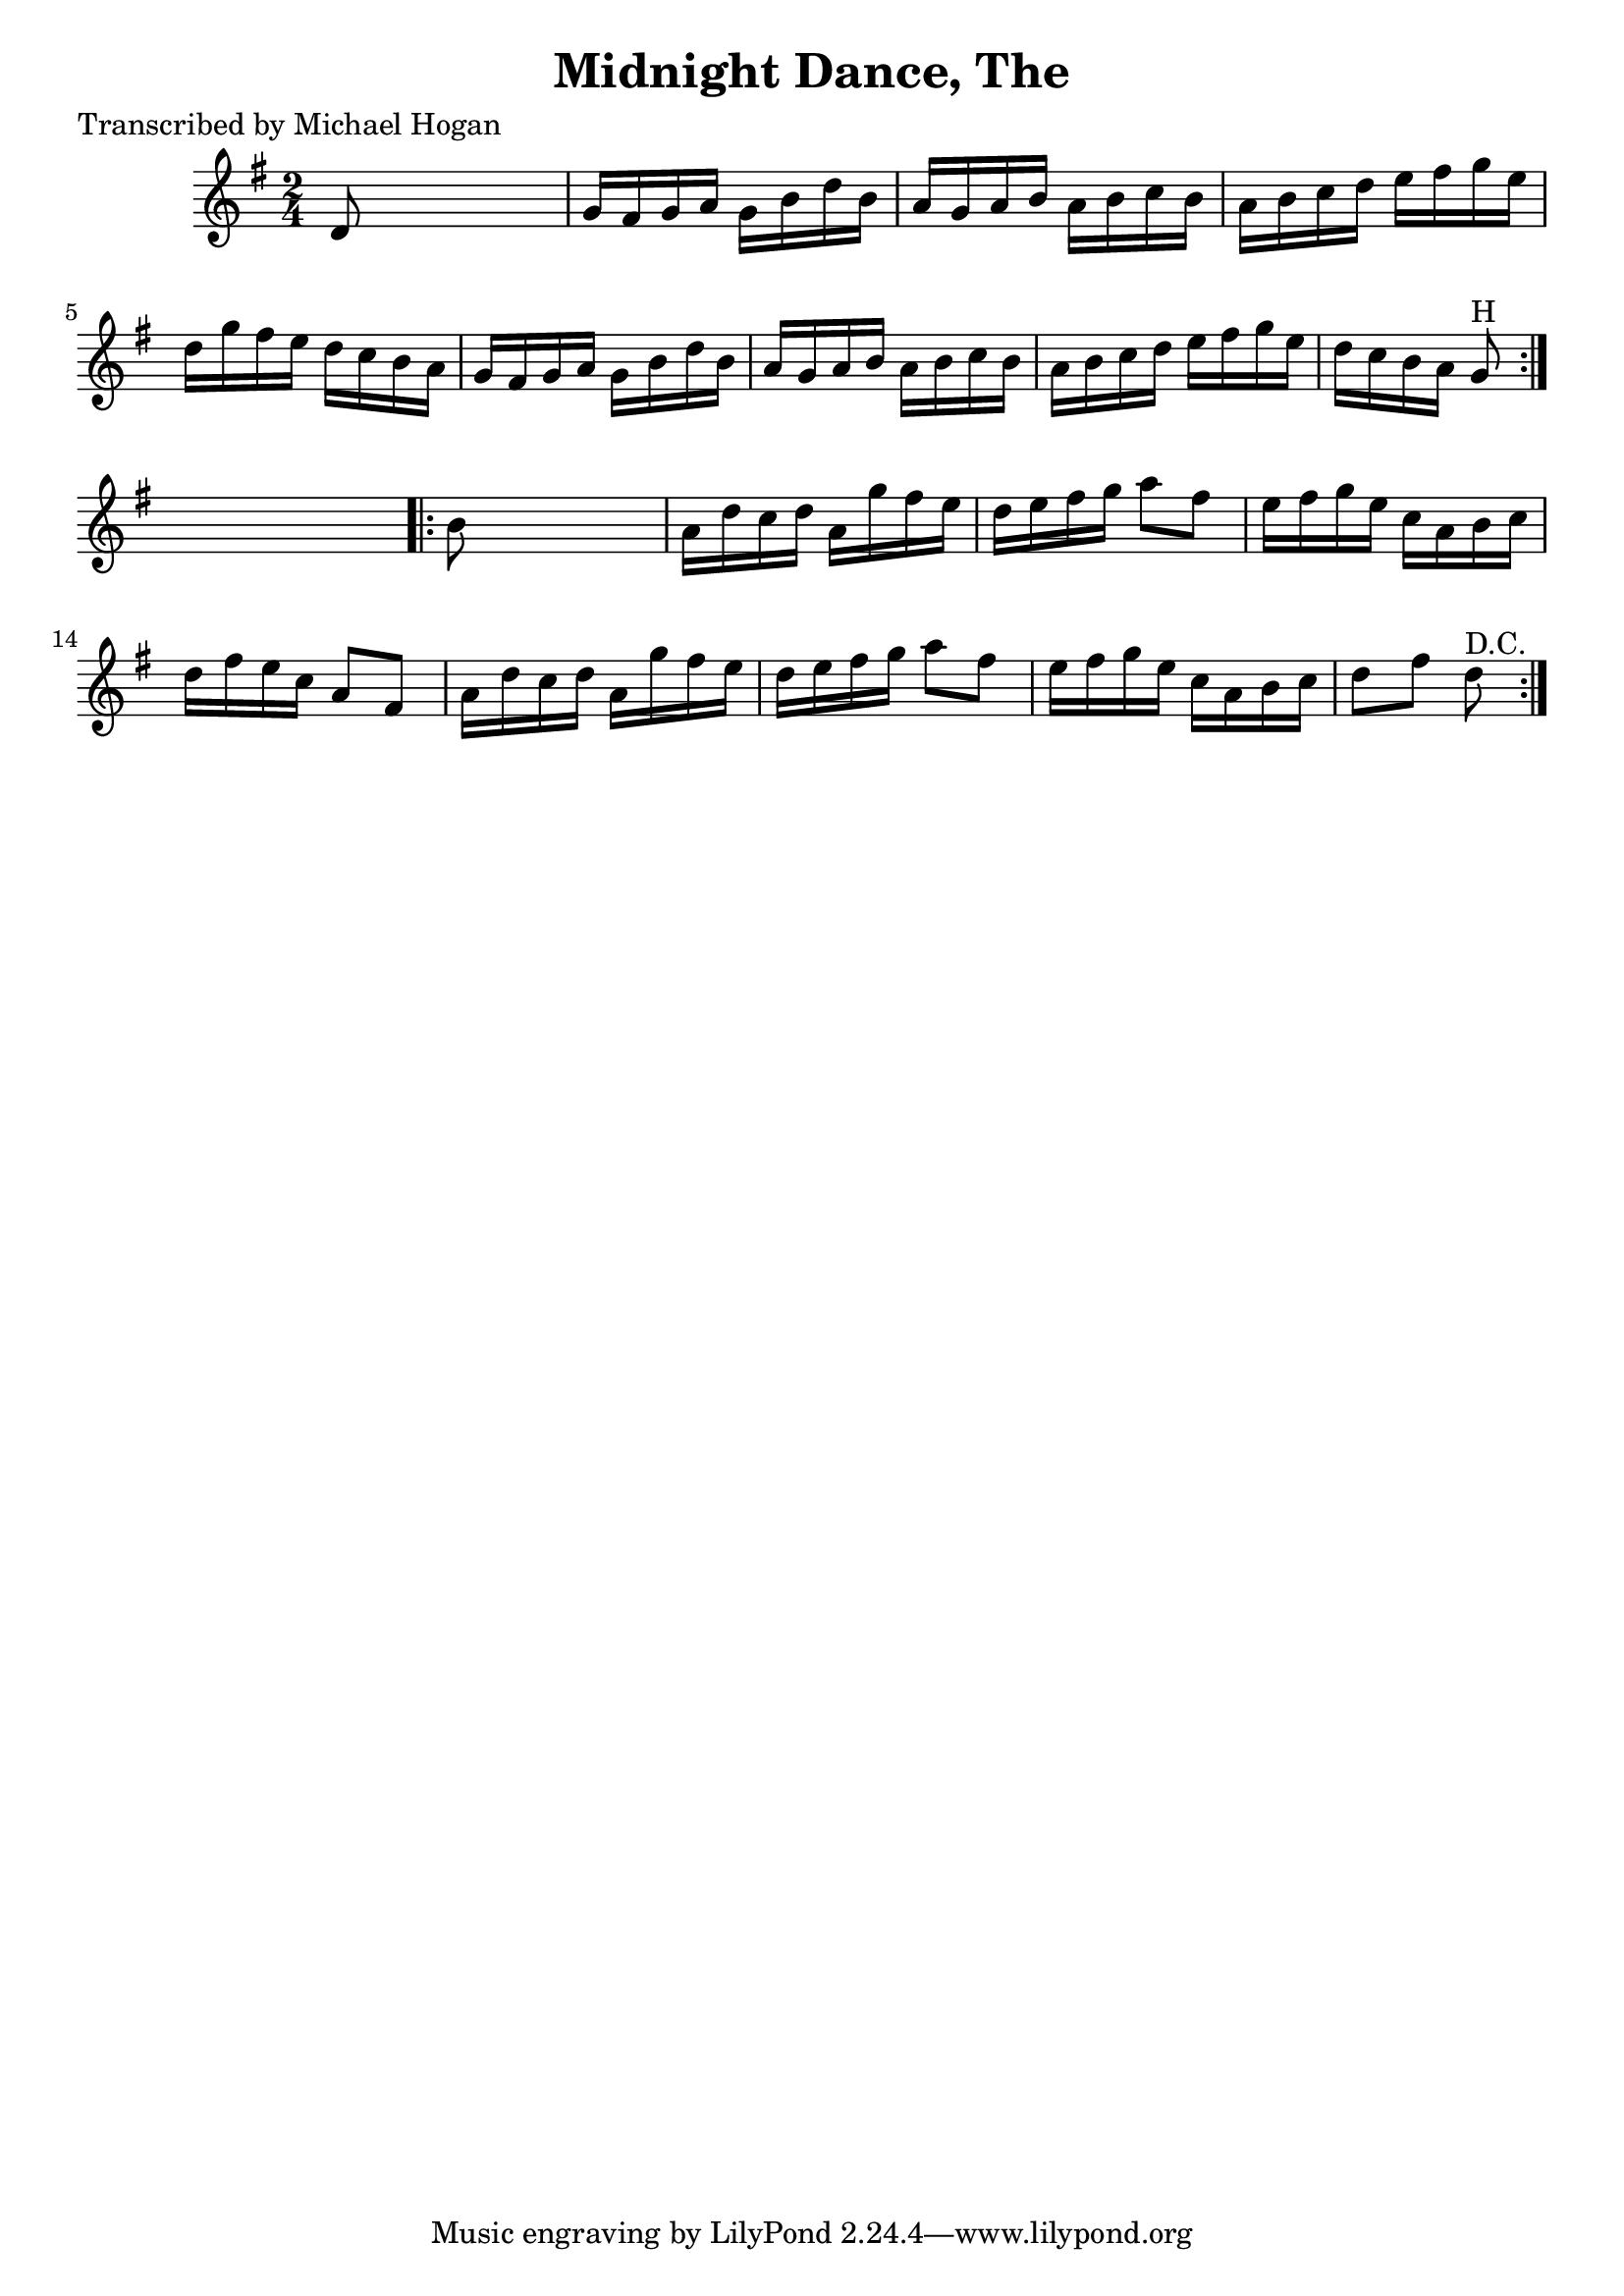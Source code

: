 
\version "2.16.2"
% automatically converted by musicxml2ly from xml/1608_mh.xml

%% additional definitions required by the score:
\language "english"


\header {
    poet = "Transcribed by Michael Hogan"
    encoder = "abc2xml version 63"
    encodingdate = "2015-01-25"
    title = "Midnight Dance, The"
    }

\layout {
    \context { \Score
        autoBeaming = ##f
        }
    }
PartPOneVoiceOne =  \relative d' {
    \repeat volta 2 {
        \key g \major \time 2/4 d8 s4. | % 2
        g16 [ fs16 g16 a16 ] g16 [ b16 d16 b16 ] | % 3
        a16 [ g16 a16 b16 ] a16 [ b16 c16 b16 ] | % 4
        a16 [ b16 c16 d16 ] e16 [ fs16 g16 e16 ] | % 5
        d16 [ g16 fs16 e16 ] d16 [ c16 b16 a16 ] | % 6
        g16 [ fs16 g16 a16 ] g16 [ b16 d16 b16 ] | % 7
        a16 [ g16 a16 b16 ] a16 [ b16 c16 b16 ] | % 8
        a16 [ b16 c16 d16 ] e16 [ fs16 g16 e16 ] | % 9
        d16 [ c16 b16 a16 ] g8 ^"H" }
    s8 \repeat volta 2 {
        | \barNumberCheck #10
        b8 s4. | % 11
        a16 [ d16 c16 d16 ] a16 [ g'16 fs16 e16 ] | % 12
        d16 [ e16 fs16 g16 ] a8 [ fs8 ] | % 13
        e16 [ fs16 g16 e16 ] c16 [ a16 b16 c16 ] | % 14
        d16 [ fs16 e16 c16 ] a8 [ fs8 ] | % 15
        a16 [ d16 c16 d16 ] a16 [ g'16 fs16 e16 ] | % 16
        d16 [ e16 fs16 g16 ] a8 [ fs8 ] | % 17
        e16 [ fs16 g16 e16 ] c16 [ a16 b16 c16 ] | % 18
        d8 [ fs8 ] d8 ^"D.C." }
    }


% The score definition
\score {
    <<
        \new Staff <<
            \context Staff << 
                \context Voice = "PartPOneVoiceOne" { \PartPOneVoiceOne }
                >>
            >>
        
        >>
    \layout {}
    % To create MIDI output, uncomment the following line:
    %  \midi {}
    }

